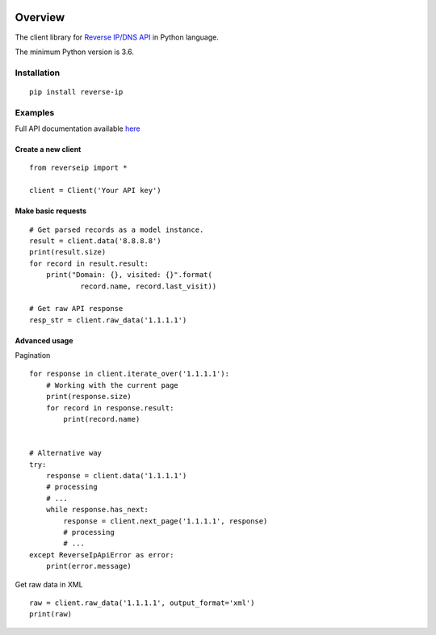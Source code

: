.. image:: https://img.shields.io/badge/License-MIT-green.svg
    :alt: reverse-ip-py license
    :target: https://opensource.org/licenses/MIT

.. image:: https://img.shields.io/pypi/v/reverse-ip.svg
    :alt: reverse-ip-py release
    :target: https://pypi.org/project/reverse-ip

.. image:: https://github.com/whois-api-llc/reverse-ip-py/workflows/Build/badge.svg
    :alt: reverse-ip-py build
    :target: https://github.com/whois-api-llc/reverse-ip-py/actions

========
Overview
========

The client library for
`Reverse IP/DNS API <https://reverse-ip.whoisxmlapi.com/>`_
in Python language.

The minimum Python version is 3.6.

Installation
============
::

    pip install reverse-ip

Examples
========

Full API documentation available `here <https://reverse-ip.whoisxmlapi.com/api/documentation/making-requests>`_

Create a new client
-------------------

::

    from reverseip import *

    client = Client('Your API key')

Make basic requests
-------------------

::

    # Get parsed records as a model instance.
    result = client.data('8.8.8.8')
    print(result.size)
    for record in result.result:
        print("Domain: {}, visited: {}".format(
                record.name, record.last_visit))

    # Get raw API response
    resp_str = client.raw_data('1.1.1.1')

Advanced usage
-------------------
Pagination


::

    for response in client.iterate_over('1.1.1.1'):
        # Working with the current page
        print(response.size)
        for record in response.result:
            print(record.name)


    # Alternative way
    try:
        response = client.data('1.1.1.1')
        # processing
        # ...
        while response.has_next:
            response = client.next_page('1.1.1.1', response)
            # processing
            # ...
    except ReverseIpApiError as error:
        print(error.message)


Get raw data in XML

::

    raw = client.raw_data('1.1.1.1', output_format='xml')
    print(raw)
